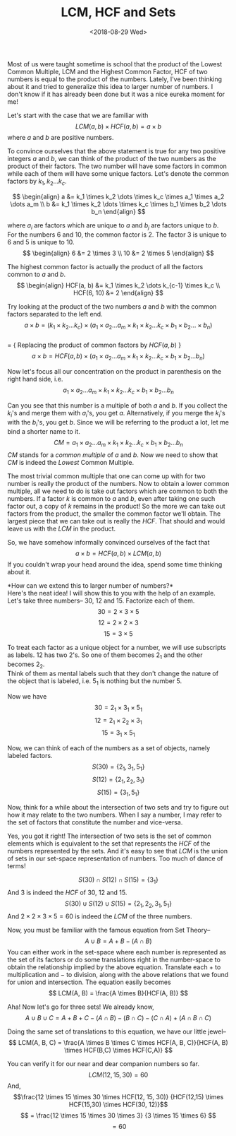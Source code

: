 #+TITLE: LCM, HCF and Sets
#+DATE: <2018-08-29 Wed>
Most of us were taught sometime is school that the product of the Lowest
Common Multiple, LCM and the Highest Common Factor, HCF of two numbers
is equal to the product of the numbers. Lately, I've been thinking about
it and tried to generalize this idea to larger number of numbers. I
don't know if it has already been done but it was a nice eureka moment
for me!

Let's start with the case that we are familiar with
$$LCM(a, b) \times HCF(a,b) = a \times b$$ where $a$ and $b$ are
positive numbers.

To convince ourselves that the above statement is true for any two
positive integers $a$ and $b$, we can think of the product of the two
numbers as the product of their factors. The two number will have some
factors in common while each of them will have some unique factors.
Let's denote the common factors by $k_1,k_2 \dots k_c$.

$$ \begin{align}
a &= k_1 \times k_2 \dots \times k_c \times a_1 \times a_2 \dots a_m \\
b &= k_1 \times k_2 \dots \times k_c \times b_1 \times b_2 \dots b_n
\end{align} $$

where $a_i$ are factors which are unique to $a$ and $b_j$ are factors
unique to $b$. For the numbers $6$ and $10$, the common factor is $2$.
The factor $3$ is unique to $6$ and $5$ is unique to $10$.
$$ \begin{align}
6 &= 2 \times 3  \\
10 &= 2 \times 5
\end{align} $$

The highest common factor is actually the product of all the factors
common to $a$ and $b$. $$ \begin{align}
HCF(a, b) &= k_1 \times k_2 \dots k_{c-1} \times k_c \\
HCF(6, 10) &= 2
\end{align} $$

Try looking at the product of the two numbers $a$ and $b$ with the
common factors separated to the left end.
$$a \times b = (k_1 \times k_2  \dots k_c) \times (a_1 \times a_2 \dots a_m \times
k_1 \times k_2 \dots k_c \times b_1 \times b_2 \dots \times b_n)$$\\
= { Replacing the product of common factors by $HCF(a, b)$ }
$$a \times b = HCF(a, b)\times (a_1 \times a_2 \dots a_m \times k_1 \times k_2
\dots k_c \times b_1 \times b_2 \dots b_n)$$

Now let's focus all our concentration on the product in parenthesis on
the right hand side, i.e.
$$a_1 \times a_2 \dots a_m \times k_1 \times k_2 \dots k_c \times b_1 \times b_2 \dots b_n$$

Can you see that this number is a multiple of both $a$ and $b$. If you
collect the $k_i$'s and merge them with $a_i$'s, you get $a$.
Alternatively, if you merge the $k_i$'s with the $b_i$'s, you get $b$.
Since we will be referring to the product a lot, let me bind a shorter
name to it.
$$CM = a_1 \times a_2 \dots a_m \times k_1 \times k_2 \dots k_c \times b_1
\times b_2 \dots b_n$$ $CM$ stands for a /common multiple/ of $a$ and
$b$. Now we need to show that $CM$ is indeed the /Lowest/ Common
Multiple.

The most trivial common multiple that one can come up with for two
number is really the product of the numbers. Now to obtain a lower
common multiple, all we need to do is take out factors which are common
to both the numbers. If a factor $k$ is common to $a$ and $b$, even
after taking one such factor out, a copy of $k$ remains in the product!
So the more we can take out factors from the product, the smaller the
common factor we'll obtain. The largest piece that we can take out is
really the $HCF$. That should and would leave us with the $LCM$ in the
product.

So, we have somehow informally convinced ourselves of the fact that
$$ a \times b = HCF(a, b) \times LCM(a,b) $$ If you couldn't wrap your
head around the idea, spend some time thinking about it.

*How can we extend this to larger number of numbers?*\\
Here's the neat idea! I will show this to you with the help of an
example. Let's take three numbers-- 30, 12 and 15. Factorize each of
them. $$30 = 2 \times 3 \times 5$$ $$12 = 2 \times 2 \times 3$$
$$15 = 3 \times 5$$

To treat each factor as a unique object for a number, we will use
subscripts as labels. $12$ has two $2$'s. So one of them becomes $2_1$
and the other becomes $2_2$.\\
Think of them as mental labels such that they don't change the nature of
the object that is labeled, i.e. $5_1$ is nothing but the number $5$.

Now we have $$30 = 2_1 \times 3_1 \times 5_1$$
$$12 = 2_1 \times 2_2 \times 3_1$$ $$15 = 3_1 \times 5_1 $$

Now, we can think of each of the numbers as a set of objects, namely
labeled factors. $$ S(30) = \left\{ 2_1, 3_1, 5_1 \right\} $$
$$ S(12) = \left\{ 2_1, 2_2, 3_1 \right\} $$
$$ S(15) = \left\{ 3_1, 5_1 \right\} $$

Now, think for a while about the intersection of two sets and try to
figure out how it may relate to the two numbers. When I say a number, I
may refer to the set of factors that constitute the number and
vice-versa.

Yes, you got it right! The intersection of two sets is the set of common
elements which is equivalent to the set that represents the $HCF$ of the
numbers represented by the sets. And it's easy to see that $LCM$ is the
union of sets in our set-space representation of numbers. Too much of
dance of terms!

$$ S(30) \cap S(12) \cap S(15) = \left\{ 3_1 \right\} $$ And $3$ is
indeed the $HCF$ of 30, 12 and 15.
$$ S(30) \cup S(12) \cup S(15) = \left\{ 2_1, 2_2, 3_1, 5_1 \right\} $$
And $2 \times 2 \times 3 \times 5 = 60$ is indeed the $LCM$ of the three
numbers.

Now, you must be familiar with the famous equation from Set Theory--
$$ A \cup B = A + B - (A \cap B) $$ You can either work in the set-space
where each number is represented as the set of its factors or do some
translations right in the number-space to obtain the relationship
implied by the above equation. Translate each $+$ to multiplication and
$-$ to division, along with the above relations that we found for union
and intersection. The equation easily becomes
$$ LCM(A, B) = \frac{A \times B}{HCF(A, B)} $$

Aha! Now let's go for three sets! We already know,
$$ A \cup B \cup C = A + B + C - (A \cap B) - (B \cap C) - (C \cap A) + (A \cap B \cap C) $$

Doing the same set of translations to this equation, we have our little
jewel--
$$ LCM(A, B, C) = \frac{A \times B \times C \times HCF(A, B, C)}{HCF(A, B) \times HCF(B,C) \times HCF(C,A)} $$

You can verify it for our near and dear companion numbers so far.
$$LCM(12,15,30) = 60 $$ And,
$$\frac{12 \times 15 \times 30 \times HCF(12, 15, 30)}
{HCF(12,15) \times HCF(15,30) \times HCF(30, 12)}$$
$$ = \frac{12 \times 15 \times 30 \times 3} {3 \times 15 \times 6} $$
$$ = 60 $$
